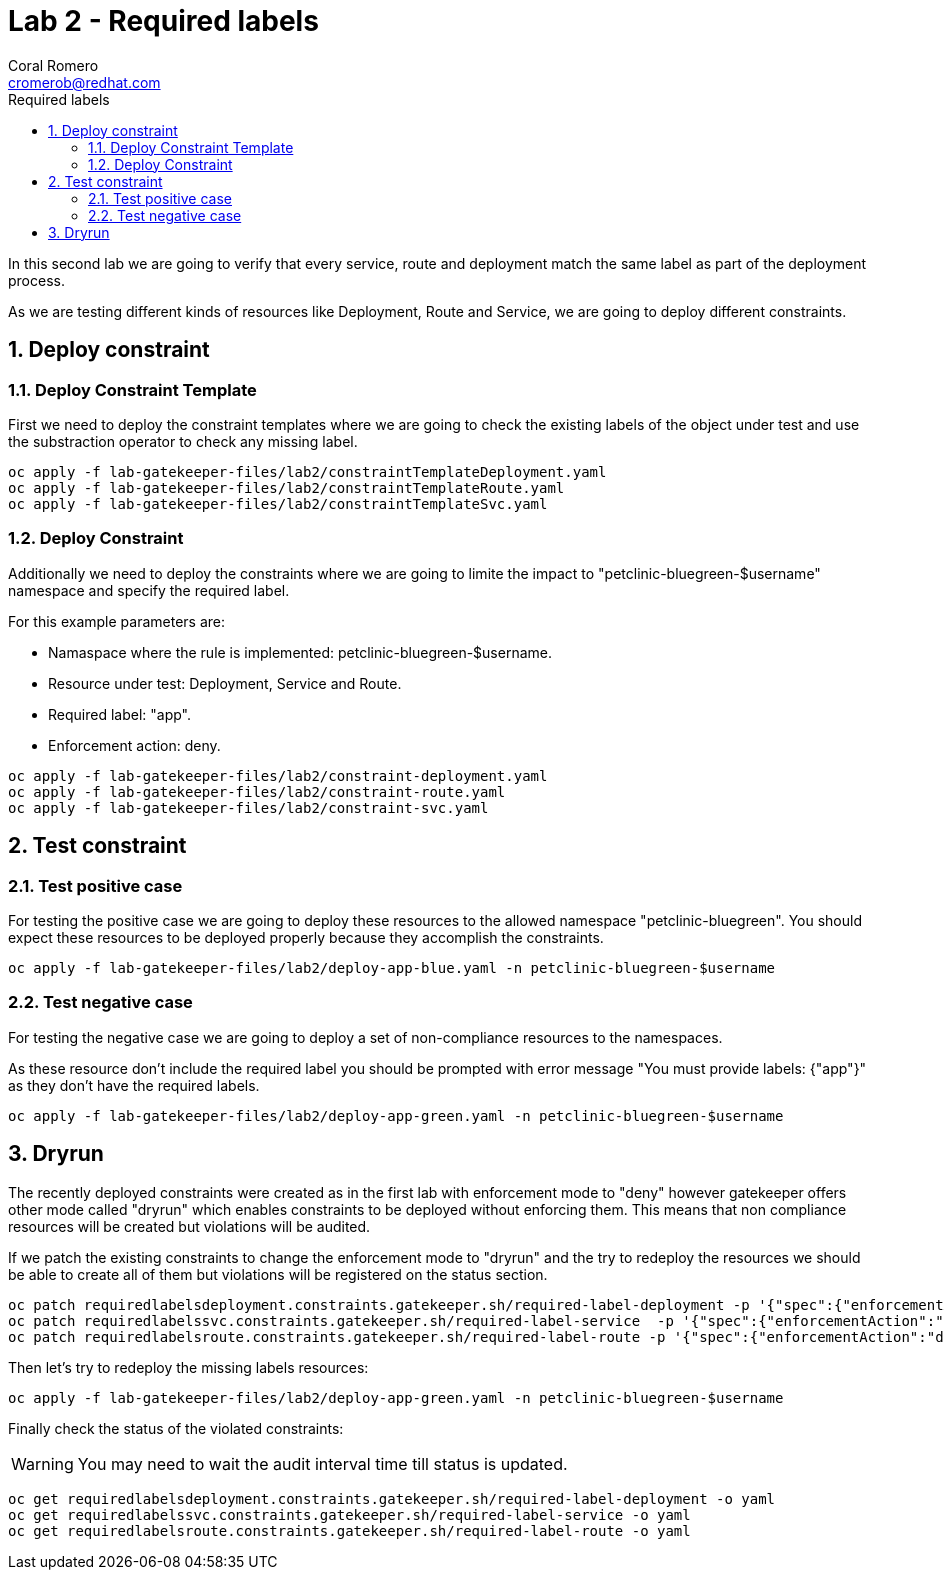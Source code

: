 = Lab 2 - Required labels
:author: Coral Romero
:email: cromerob@redhat.com
:imagesdir: ./images
:toc: left
:toc-title: Required labels


[Abstract]
In this second lab we are going to verify that every service, route and deployment match the same label as part of the deployment process.

As we are testing different kinds of resources like Deployment, Route and Service, we are going to deploy different constraints. 


:numbered:
== Deploy constraint

=== Deploy Constraint Template

First we need to deploy the constraint templates where we are going to check the existing labels of the object under test and use the substraction operator to check any missing label.

----
oc apply -f lab-gatekeeper-files/lab2/constraintTemplateDeployment.yaml
oc apply -f lab-gatekeeper-files/lab2/constraintTemplateRoute.yaml
oc apply -f lab-gatekeeper-files/lab2/constraintTemplateSvc.yaml
----

=== Deploy Constraint 

Additionally we need to deploy the constraints where we are going to limite the impact to "petclinic-bluegreen-$username" namespace and specify the required label.

For this example parameters are:

- Namaspace where the rule is implemented: petclinic-bluegreen-$username.
- Resource under test: Deployment, Service and Route.
- Required label: "app".
- Enforcement action: deny.

----
oc apply -f lab-gatekeeper-files/lab2/constraint-deployment.yaml
oc apply -f lab-gatekeeper-files/lab2/constraint-route.yaml
oc apply -f lab-gatekeeper-files/lab2/constraint-svc.yaml
----

== Test constraint

=== Test positive case

For testing the positive case we are going to deploy these resources to the allowed namespace "petclinic-bluegreen".
You should expect these resources to be deployed properly because they accomplish the constraints.

----
oc apply -f lab-gatekeeper-files/lab2/deploy-app-blue.yaml -n petclinic-bluegreen-$username
----

=== Test negative case

For testing the negative case we are going to deploy a set of non-compliance resources to the namespaces.

As these resource don't include the required label you should be prompted with error message "You must provide labels: {"app"}" as they don't have the required labels.

----
oc apply -f lab-gatekeeper-files/lab2/deploy-app-green.yaml -n petclinic-bluegreen-$username
----

== Dryrun

The recently deployed constraints were created as in the first lab with enforcement mode to "deny" however gatekeeper offers other mode called "dryrun" which enables constraints to be deployed without enforcing them. This means that non compliance resources will be created but violations will be audited.

If we patch the existing constraints to change the enforcement mode to "dryrun" and the try to redeploy the resources we should be able to create all of them but violations will be registered on the status section.

----
oc patch requiredlabelsdeployment.constraints.gatekeeper.sh/required-label-deployment -p '{"spec":{"enforcementAction":"dryrun"}}' --type merge
oc patch requiredlabelssvc.constraints.gatekeeper.sh/required-label-service  -p '{"spec":{"enforcementAction":"dryrun"}}' --type merge
oc patch requiredlabelsroute.constraints.gatekeeper.sh/required-label-route -p '{"spec":{"enforcementAction":"dryrun"}}' --type merge
----

Then let's try to redeploy the missing labels resources:

----
oc apply -f lab-gatekeeper-files/lab2/deploy-app-green.yaml -n petclinic-bluegreen-$username
----


Finally check the status of the violated constraints:

WARNING: You may need to wait the audit interval time till status is updated.

----
oc get requiredlabelsdeployment.constraints.gatekeeper.sh/required-label-deployment -o yaml
oc get requiredlabelssvc.constraints.gatekeeper.sh/required-label-service -o yaml
oc get requiredlabelsroute.constraints.gatekeeper.sh/required-label-route -o yaml
----
